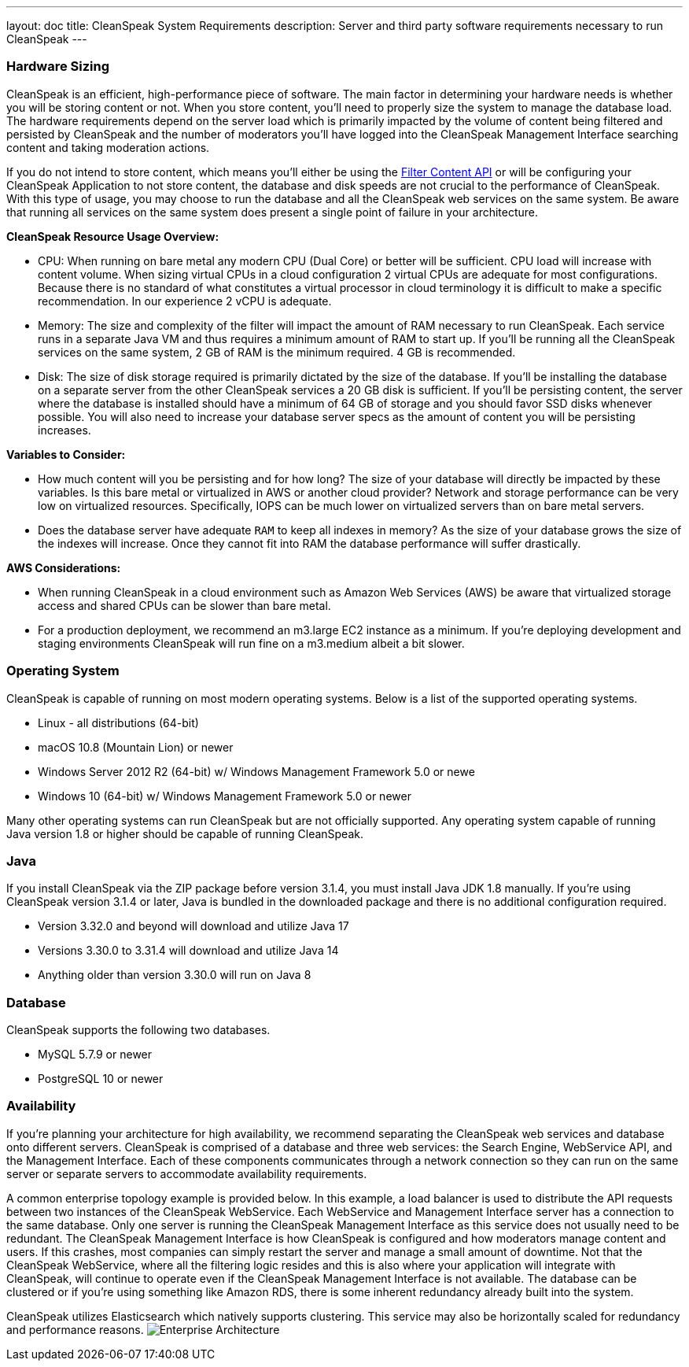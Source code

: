 ---
layout: doc
title: CleanSpeak System Requirements
description: Server and third party software requirements necessary to run CleanSpeak
---

=== Hardware Sizing
CleanSpeak is an efficient, high-performance piece of software. The main factor in determining your hardware needs is whether you will be storing content or not. When you store content, you’ll need to properly size the system to manage the database load. The hardware requirements depend on the server load which is primarily impacted by the volume of content being filtered and persisted by CleanSpeak and the number of moderators you’ll have logged into the CleanSpeak Management Interface searching content and taking moderation actions.

If you do not intend to store content, which means you'll either be using the link:../apis/content#filtering-content[Filter Content API] or will be configuring your CleanSpeak Application to not store content, the database and disk speeds are not crucial to the performance of CleanSpeak. With this type of usage, you may choose to run the database and all the CleanSpeak web services on the same system. Be aware that running all services on the same system does present a single point of failure in your architecture.

*CleanSpeak Resource Usage Overview:*

* CPU: When running on bare metal any modern CPU (Dual Core) or better will be sufficient. CPU load will increase with content volume. When sizing virtual CPUs in a cloud configuration 2 virtual CPUs are adequate for most configurations. Because there is no standard of what constitutes a virtual processor in cloud terminology it is difficult to make a specific recommendation. In our experience 2 vCPU is adequate.
* Memory: The size and complexity of the filter will impact the amount of RAM necessary to run CleanSpeak. Each service runs in a separate Java VM and thus requires a minimum amount of RAM to start up. If you’ll be running all the CleanSpeak services on the same system, 2 GB of RAM is the minimum required. 4 GB is recommended.
* Disk: The size of disk storage required is primarily dictated by the size of the database. If you’ll be installing the database on a separate server from the other CleanSpeak services a 20 GB disk is sufficient. If you’ll be persisting content, the server where the database is installed should have a minimum of 64 GB of storage and you should favor SSD disks whenever possible. You will also need to increase your database server specs as the amount of content you will be persisting increases.

*Variables to Consider:*

* How much content will you be persisting and for how long? The size of your database will directly be impacted by these variables. Is this bare metal or virtualized in AWS or another cloud provider? Network and storage performance can be very low on virtualized resources. Specifically, IOPS can be much lower on virtualized servers than on bare metal servers.
* Does the database server have adequate `RAM` to keep all indexes in memory? As the size of your database grows the size of the indexes will increase. Once they cannot fit into RAM the database performance will suffer drastically.

*AWS Considerations:*

* When running CleanSpeak in a cloud environment such as Amazon Web Services (AWS) be aware that virtualized storage access and shared CPUs can be slower than bare metal.
* For a production deployment, we recommend an m3.large EC2 instance as a minimum. If you’re deploying development and staging environments CleanSpeak will run fine on a m3.medium albeit a bit slower.

=== Operating System
CleanSpeak is capable of running on most modern operating systems. Below is a list of the supported operating systems.

* Linux - all distributions (64-bit)
* macOS 10.8 (Mountain Lion) or newer
* Windows Server 2012 R2 (64-bit) w/ Windows Management Framework 5.0 or newe
* Windows 10 (64-bit) w/ Windows Management Framework 5.0 or newer

Many other operating systems can run CleanSpeak but are not officially supported. Any operating system capable of running Java version 1.8 or higher should be capable of running CleanSpeak.

=== Java
If you install CleanSpeak via the ZIP package before version 3.1.4, you must install Java JDK 1.8 manually. If you’re using CleanSpeak version 3.1.4 or later, Java is bundled in the downloaded package and there is no additional configuration required.

* Version 3.32.0 and beyond will download and utilize Java 17
* Versions 3.30.0 to 3.31.4 will download and utilize Java 14
* Anything older than version 3.30.0 will run on Java 8

=== Database
CleanSpeak supports the following two databases.

* MySQL 5.7.9 or newer
* PostgreSQL 10 or newer

=== Availability
If you're planning your architecture for high availability, we recommend separating the CleanSpeak web services and database onto different servers. CleanSpeak is comprised of a database and three web services: the Search Engine, WebService API, and the Management Interface. Each of these components communicates through a network connection so they can run on the same server or separate servers to accommodate availability requirements.

A common enterprise topology example is provided below. In this example, a load balancer is used to distribute the API requests between two instances of the CleanSpeak WebService. Each WebService and Management Interface server has a connection to the same database. Only one server is running the CleanSpeak Management Interface as this service does not usually need to be redundant. The CleanSpeak Management Interface is how CleanSpeak is configured and how moderators manage content and users. If this crashes, most companies can simply restart the server and manage a small amount of downtime. Not that the CleanSpeak WebService, where all the filtering logic resides and this is also where your application will integrate with CleanSpeak, will continue to operate even if the CleanSpeak Management Interface is not available. The database can be clustered or if you’re using something like Amazon RDS, there is some inherent redundancy already built into the system.

CleanSpeak utilizes Elasticsearch which natively supports clustering. This service may also be horizontally scaled for redundancy and performance reasons.
image:install-guide-availability-architecture.png[Enterprise Architecture]
